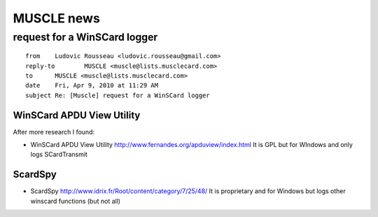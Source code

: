 .. module:: GNU_Linux_MUSCLE_news
    :synopsis: GNU/Linux MUSCLE news
    :platform: GNU/Linux

    
.. index::
   MUSCLE
   Ludovic Rousseau
   sudo fuser /var/run/pcscd/pcscd.pub
   javax.smartcardio
   
===========
MUSCLE news  
===========



.. index::
   http://www.fernandes.org/apduview/index.html
   http://www.idrix.fr/Root/content/category/7/25/48/
   
request for a WinSCard logger
=============================

::

	from	Ludovic Rousseau <ludovic.rousseau@gmail.com>
	reply-to	MUSCLE <muscle@lists.musclecard.com>
	to	MUSCLE <muscle@lists.musclecard.com>
	date	Fri, Apr 9, 2010 at 11:29 AM
	subject	Re: [Muscle] request for a WinSCard logger

WinSCard APDU View Utility
--------------------------

After more research I found:

- WinSCard APDU View Utility
  http://www.fernandes.org/apduview/index.html
  It is GPL but for WIndows and only logs SCardTransmit

ScardSpy
--------

- ScardSpy
  http://www.idrix.fr/Root/content/category/7/25/48/
  It is proprietary and for Windows but logs other winscard functions
  (but not all)

  
  
